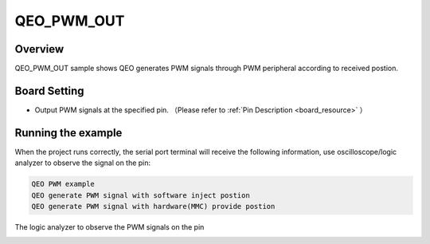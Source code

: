 .. _qeo_pwm_out:

QEO_PWM_OUT
======================

Overview
--------

QEO_PWM_OUT sample shows QEO generates PWM signals through PWM peripheral according to received postion.

Board Setting
-------------

- Output PWM signals at the specified pin. （Please refer to   :ref:`Pin Description <board_resource>` ）

Running the example
-------------------

When the project runs correctly, the serial port terminal will receive the following information, use oscilloscope/logic analyzer to observe the signal on the pin:

.. code-block:: console

   QEO PWM example
   QEO generate PWM signal with software inject postion
   QEO generate PWM signal with hardware(MMC) provide postion

The logic analyzer to observe the PWM signals on the pin


.. image:: doc/qeo_pwm_1.png
   :alt:


.. image:: doc/qeo_pwm_2.png
   :alt:
